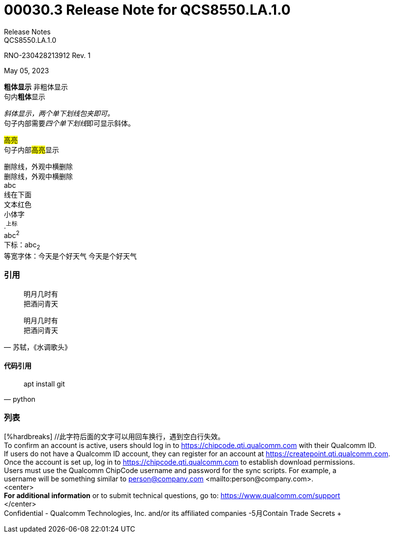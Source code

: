 = 00030.3 Release Note for QCS8550.LA.1.0
Release Notes
QCS8550.LA.1.0

RNO-230428213912 Rev. 1

May 05, 2023

*粗体显示* 非粗体显示 +
句内**粗体**显示 +

_斜体显示，两个单下划线包夹即可。_ +
句子内部需要__四个单下划线__即可显示斜体。 +

#高亮# +
句子内部##高亮##显示 +

:hardbreaks:  //代码整个文章回车即换行，放在0级标题后
[line-through]#删除线，外观中横删除#
[line-through]#删除线，外观中横删除#
[red]#abc#
[underline]#线在下面#
[red]#文本红色#
[small]#小体字#
//下面格式生效
.^上标^
abc^2^
下标：abc~2~
等宽字体：`今天是个好天气` 今天是个好天气

=== 引用
[quote]
____
明月几时有
把酒问青天
____


[quote,苏轼，《水调歌头》]
____
明月几时有
把酒问青天
____
==== 代码引用
[source,python]
____
apt install git
____
=== 列表

[%hardbreaks] //此字符后面的文字可以用回车换行，遇到空白行失效。
To confirm an account is active, users should log in to https://chipcode.qti.qualcomm.com with their Qualcomm ID.
If users do not have a Qualcomm ID account, they can register for an account at https://createpoint.qti.qualcomm.com.
Once the account is set up, log in to https://chipcode.qti.qualcomm.com to establish download permissions.
Users must use the Qualcomm ChipCode username and password for the sync scripts. For example, a
username will be something similar to person@company.com <mailto:person@company.com>.
<center>
*For additional information* or to submit technical questions, go to: https://www.qualcomm.com/support +
</center>
Confidential - Qualcomm Technologies, Inc. and/or its affiliated companies -5月Contain Trade Secrets +
